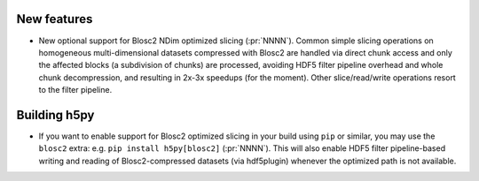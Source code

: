 New features
------------

* New optional support for Blosc2 NDim optimized slicing (:pr:`NNNN`). Common
  simple slicing operations on homogeneous multi-dimensional datasets
  compressed with Blosc2 are handled via direct chunk access and only the
  affected blocks (a subdivision of chunks) are processed, avoiding HDF5
  filter pipeline overhead and whole chunk decompression, and resulting in
  2x-3x speedups (for the moment).  Other slice/read/write operations resort
  to the filter pipeline.

Building h5py
-------------

* If you want to enable support for Blosc2 optimized slicing in your build
  using ``pip`` or similar, you may use the ``blosc2`` extra: e.g. ``pip
  install h5py[blosc2]`` (:pr:`NNNN`). This will also enable HDF5 filter
  pipeline-based writing and reading of Blosc2-compressed datasets (via
  hdf5plugin) whenever the optimized path is not available.
